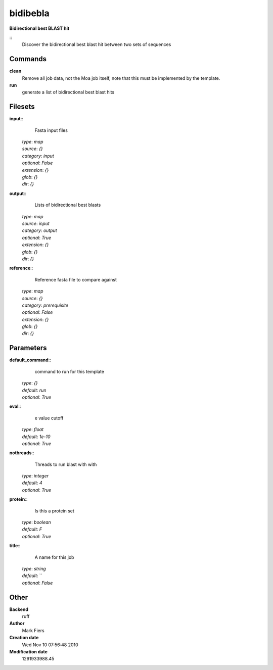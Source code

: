 bidibebla
------------------------------------------------

**Bidirectional best BLAST hit**

::
    Discover the bidirectional best blast hit between two sets of sequences


Commands
~~~~~~~~

**clean**
  Remove all job data, not the Moa job itself, note that this must be implemented by the template.


**run**
  generate a list of bidirectional best blast hits





Filesets
~~~~~~~~




**input**::
    Fasta input files

  | *type*: `map`
  | *source*: `{}`
  | *category*: `input`
  | *optional*: `False`
  | *extension*: `{}`
  | *glob*: `{}`
  | *dir*: `{}`







**output**::
    Lists of bidirectional best blasts

  | *type*: `map`
  | *source*: `input`
  | *category*: `output`
  | *optional*: `True`
  | *extension*: `{}`
  | *glob*: `{}`
  | *dir*: `{}`







**reference**::
    Reference fasta file to compare against

  | *type*: `map`
  | *source*: `{}`
  | *category*: `prerequisite`
  | *optional*: `False`
  | *extension*: `{}`
  | *glob*: `{}`
  | *dir*: `{}`






Parameters
~~~~~~~~~~



**default_command**::
    command to run for this template

  | *type*: `{}`
  | *default*: `run`
  | *optional*: `True`



**eval**::
    e value cutoff

  | *type*: `float`
  | *default*: `1e-10`
  | *optional*: `True`



**nothreads**::
    Threads to run blast with with

  | *type*: `integer`
  | *default*: `4`
  | *optional*: `True`



**protein**::
    Is this a protein set

  | *type*: `boolean`
  | *default*: `F`
  | *optional*: `True`



**title**::
    A name for this job

  | *type*: `string`
  | *default*: ``
  | *optional*: `False`



Other
~~~~~

**Backend**
  ruff
**Author**
  Mark Fiers
**Creation date**
  Wed Nov 10 07:56:48 2010
**Modification date**
  1291933988.45



